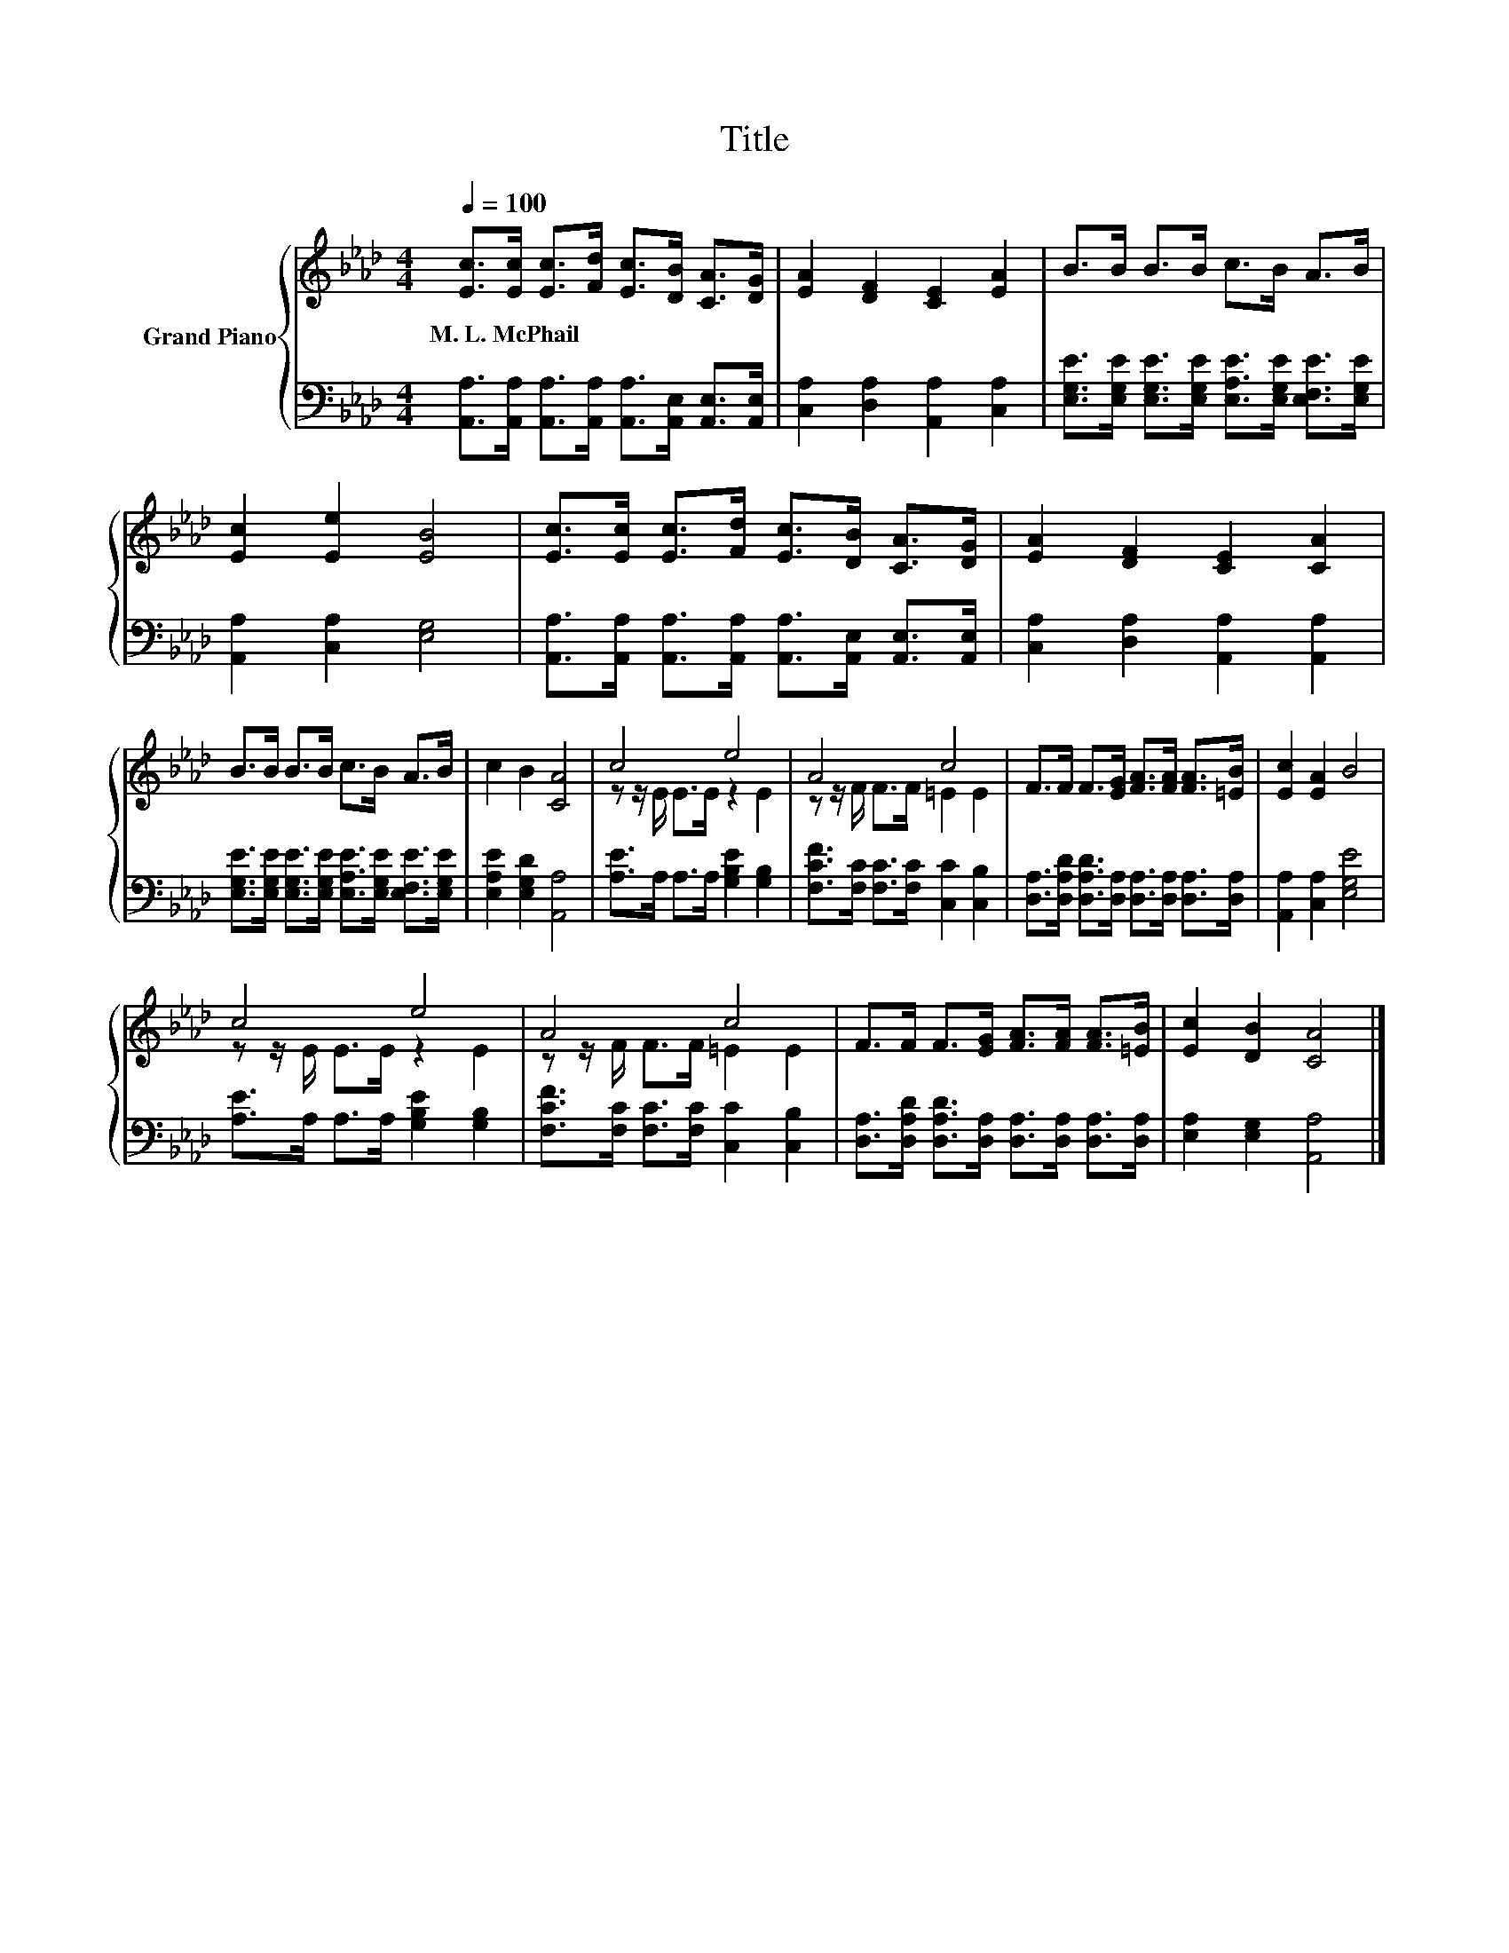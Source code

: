 X:1
T:Title
%%score { ( 1 3 ) | 2 }
L:1/8
Q:1/4=100
M:4/4
K:Ab
V:1 treble nm="Grand Piano"
V:3 treble 
V:2 bass 
V:1
 [Ec]>[Ec] [Ec]>[Fd] [Ec]>[DB] [CA]>[DG] | [EA]2 [DF]2 [CE]2 [EA]2 | B>B B>B c>B A>B | %3
w: M.~L.~McPhail * * * * * * *|||
 [Ec]2 [Ee]2 [EB]4 | [Ec]>[Ec] [Ec]>[Fd] [Ec]>[DB] [CA]>[DG] | [EA]2 [DF]2 [CE]2 [CA]2 | %6
w: |||
 B>B B>B c>B A>B | c2 B2 [CA]4 | c4 e4 | A4 c4 | F>F F>[EG] [FA]>[FA] [FA]>[=EB] | [Ec]2 [EA]2 B4 | %12
w: ||||||
 c4 e4 | A4 c4 | F>F F>[EG] [FA]>[FA] [FA]>[=EB] | [Ec]2 [DB]2 [CA]4 |] %16
w: ||||
V:2
 [A,,A,]>[A,,A,] [A,,A,]>[A,,A,] [A,,A,]>[A,,E,] [A,,E,]>[A,,E,] | %1
 [C,A,]2 [D,A,]2 [A,,A,]2 [C,A,]2 | %2
 [E,G,E]>[E,G,E] [E,G,E]>[E,G,E] [E,A,E]>[E,G,E] [E,F,E]>[E,G,E] | [A,,A,]2 [C,A,]2 [E,G,]4 | %4
 [A,,A,]>[A,,A,] [A,,A,]>[A,,A,] [A,,A,]>[A,,E,] [A,,E,]>[A,,E,] | %5
 [C,A,]2 [D,A,]2 [A,,A,]2 [A,,A,]2 | %6
 [E,G,E]>[E,G,E] [E,G,E]>[E,G,E] [E,A,E]>[E,G,E] [E,F,E]>[E,G,E] | [E,A,E]2 [E,G,D]2 [A,,A,]4 | %8
 [A,E]>A, A,>A, [G,B,E]2 [G,B,]2 | [F,CF]>[F,C] [F,C]>[F,C] [C,C]2 [C,B,]2 | %10
 [D,A,]>[D,A,D] [D,A,D]>[D,A,] [D,A,]>[D,A,] [D,A,]>[D,A,] | [A,,A,]2 [C,A,]2 [E,G,E]4 | %12
 [A,E]>A, A,>A, [G,B,E]2 [G,B,]2 | [F,CF]>[F,C] [F,C]>[F,C] [C,C]2 [C,B,]2 | %14
 [D,A,]>[D,A,D] [D,A,D]>[D,A,] [D,A,]>[D,A,] [D,A,]>[D,A,] | [E,A,]2 [E,G,]2 [A,,A,]4 |] %16
V:3
 x8 | x8 | x8 | x8 | x8 | x8 | x8 | x8 | z z/ E/ E>E z2 E2 | z z/ F/ F>F =E2 E2 | x8 | x8 | %12
 z z/ E/ E>E z2 E2 | z z/ F/ F>F =E2 E2 | x8 | x8 |] %16

